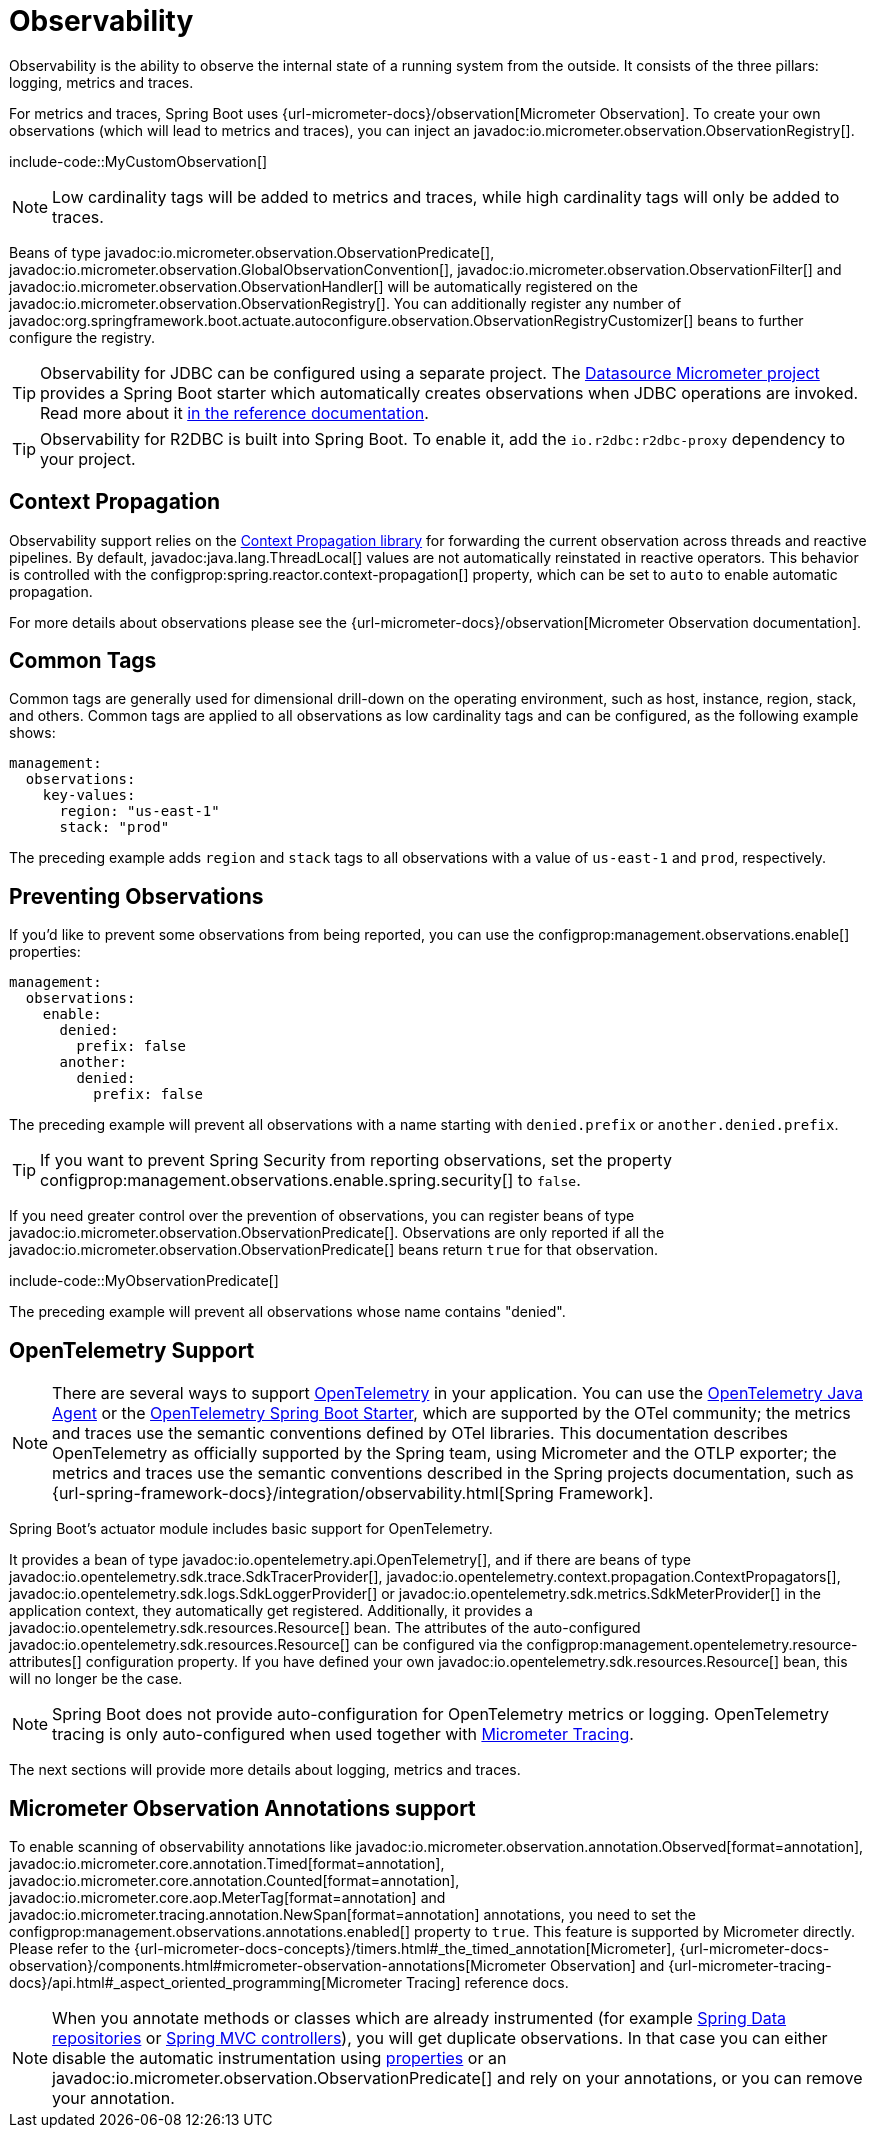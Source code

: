 [[actuator.observability]]
= Observability

Observability is the ability to observe the internal state of a running system from the outside.
It consists of the three pillars: logging, metrics and traces.

For metrics and traces, Spring Boot uses {url-micrometer-docs}/observation[Micrometer Observation].
To create your own observations (which will lead to metrics and traces), you can inject an javadoc:io.micrometer.observation.ObservationRegistry[].

include-code::MyCustomObservation[]

NOTE: Low cardinality tags will be added to metrics and traces, while high cardinality tags will only be added to traces.

Beans of type javadoc:io.micrometer.observation.ObservationPredicate[], javadoc:io.micrometer.observation.GlobalObservationConvention[], javadoc:io.micrometer.observation.ObservationFilter[] and javadoc:io.micrometer.observation.ObservationHandler[] will be automatically registered on the javadoc:io.micrometer.observation.ObservationRegistry[].
You can additionally register any number of javadoc:org.springframework.boot.actuate.autoconfigure.observation.ObservationRegistryCustomizer[] beans to further configure the registry.

TIP: Observability for JDBC can be configured using a separate project.
The https://github.com/jdbc-observations/datasource-micrometer[Datasource Micrometer project] provides a Spring Boot starter which automatically creates observations when JDBC operations are invoked.
Read more about it https://jdbc-observations.github.io/datasource-micrometer/docs/current/docs/html/[in the reference documentation].

TIP: Observability for R2DBC is built into Spring Boot.
To enable it, add the `io.r2dbc:r2dbc-proxy` dependency to your project.



[[actuator.observability.context-propagation]]
== Context Propagation
Observability support relies on the https://github.com/micrometer-metrics/context-propagation[Context Propagation library] for forwarding the current observation across threads and reactive pipelines.
By default, javadoc:java.lang.ThreadLocal[] values are not automatically reinstated in reactive operators.
This behavior is controlled with the configprop:spring.reactor.context-propagation[] property, which can be set to `auto` to enable automatic propagation.

For more details about observations please see the {url-micrometer-docs}/observation[Micrometer Observation documentation].



[[actuator.observability.common-tags]]
== Common Tags

Common tags are generally used for dimensional drill-down on the operating environment, such as host, instance, region, stack, and others.
Common tags are applied to all observations as low cardinality tags and can be configured, as the following example shows:

[configprops,yaml]
----
management:
  observations:
    key-values:
      region: "us-east-1"
      stack: "prod"
----

The preceding example adds `region` and `stack` tags to all observations with a value of `us-east-1` and `prod`, respectively.



[[actuator.observability.preventing-observations]]
== Preventing Observations

If you'd like to prevent some observations from being reported, you can use the configprop:management.observations.enable[] properties:

[configprops,yaml]
----
management:
  observations:
    enable:
      denied:
        prefix: false
      another:
        denied:
          prefix: false
----

The preceding example will prevent all observations with a name starting with `denied.prefix` or `another.denied.prefix`.

TIP: If you want to prevent Spring Security from reporting observations, set the property configprop:management.observations.enable.spring.security[] to `false`.

If you need greater control over the prevention of observations, you can register beans of type javadoc:io.micrometer.observation.ObservationPredicate[].
Observations are only reported if all the javadoc:io.micrometer.observation.ObservationPredicate[] beans return `true` for that observation.

include-code::MyObservationPredicate[]

The preceding example will prevent all observations whose name contains "denied".



[[actuator.observability.opentelemetry]]
== OpenTelemetry Support

NOTE: There are several ways to support https://opentelemetry.io/[OpenTelemetry] in your application.
You can use the https://opentelemetry.io/docs/zero-code/java/agent/[OpenTelemetry Java Agent] or the https://opentelemetry.io/docs/zero-code/java/spring-boot-starter/[OpenTelemetry Spring Boot Starter],
which are supported by the OTel community; the metrics and traces use the semantic conventions defined by OTel libraries.
This documentation describes OpenTelemetry as officially supported by the Spring team, using Micrometer and the OTLP exporter;
the metrics and traces use the semantic conventions described in the Spring projects documentation, such as {url-spring-framework-docs}/integration/observability.html[Spring Framework].

Spring Boot's actuator module includes basic support for OpenTelemetry.

It provides a bean of type javadoc:io.opentelemetry.api.OpenTelemetry[], and if there are beans of type javadoc:io.opentelemetry.sdk.trace.SdkTracerProvider[], javadoc:io.opentelemetry.context.propagation.ContextPropagators[], javadoc:io.opentelemetry.sdk.logs.SdkLoggerProvider[] or javadoc:io.opentelemetry.sdk.metrics.SdkMeterProvider[] in the application context, they automatically get registered.
Additionally, it provides a javadoc:io.opentelemetry.sdk.resources.Resource[] bean.
The attributes of the auto-configured javadoc:io.opentelemetry.sdk.resources.Resource[] can be configured via the configprop:management.opentelemetry.resource-attributes[] configuration property.
If you have defined your own javadoc:io.opentelemetry.sdk.resources.Resource[] bean, this will no longer be the case.

NOTE: Spring Boot does not provide auto-configuration for OpenTelemetry metrics or logging.
OpenTelemetry tracing is only auto-configured when used together with xref:actuator/tracing.adoc[Micrometer Tracing].

The next sections will provide more details about logging, metrics and traces.



[[actuator.observability.annotations]]
== Micrometer Observation Annotations support

To enable scanning of observability annotations like javadoc:io.micrometer.observation.annotation.Observed[format=annotation], javadoc:io.micrometer.core.annotation.Timed[format=annotation], javadoc:io.micrometer.core.annotation.Counted[format=annotation], javadoc:io.micrometer.core.aop.MeterTag[format=annotation] and javadoc:io.micrometer.tracing.annotation.NewSpan[format=annotation] annotations, you need to set the configprop:management.observations.annotations.enabled[] property to `true`.
This feature is supported by Micrometer directly.
Please refer to the {url-micrometer-docs-concepts}/timers.html#_the_timed_annotation[Micrometer], {url-micrometer-docs-observation}/components.html#micrometer-observation-annotations[Micrometer Observation] and {url-micrometer-tracing-docs}/api.html#_aspect_oriented_programming[Micrometer Tracing] reference docs.

NOTE: When you annotate methods or classes which are already instrumented (for example xref:reference:actuator/metrics.adoc#actuator.metrics.supported.spring-data-repository[Spring Data repositories] or xref:reference:actuator/metrics.adoc#actuator.metrics.supported.spring-mvc[Spring MVC controllers]), you will get duplicate observations.
In that case you can either disable the automatic instrumentation using xref:reference:actuator/observability.adoc#actuator.observability.preventing-observations[properties] or an javadoc:io.micrometer.observation.ObservationPredicate[] and rely on your annotations, or you can remove your annotation.
